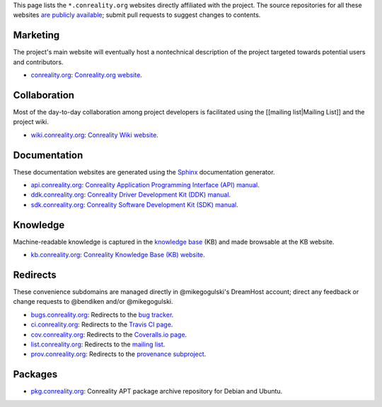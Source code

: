 This page lists the ``*.conreality.org`` websites directly affiliated
with the project. The source repositories for all these websites `are
publicly available <Source-Code>`__; submit pull requests to suggest
changes to contents.

Marketing
---------

The project's main website will eventually host a nontechnical
description of the project targeted towards potential users and
contributors.

-  `conreality.org <https://conreality.org>`__: `Conreality.org
   website <https://conreality.org>`__.

Collaboration
-------------

Most of the day-to-day collaboration among project developers is
facilitated using the [[mailing list|Mailing List]] and the project
wiki.

-  `wiki.conreality.org <https://wiki.conreality.org>`__:
   `Conreality Wiki website <https://wiki.conreality.org>`__.

Documentation
-------------

These documentation websites are generated using the
`Sphinx <http://www.sphinx-doc.org>`__ documentation generator.

-  `api.conreality.org <https://api.conreality.org>`__: `Conreality
   Application Programming Interface (API)
   manual <https://api.conreality.org>`__.
-  `ddk.conreality.org <https://ddk.conreality.org>`__: `Conreality
   Driver Development Kit (DDK) manual <https://ddk.conreality.org>`__.
-  `sdk.conreality.org <https://sdk.conreality.org>`__: `Conreality
   Software Development Kit (SDK)
   manual <https://sdk.conreality.org>`__.

Knowledge
---------

Machine-readable knowledge is captured in the `knowledge
base <Knowledge-Base>`__ (KB) and made browsable at the KB website.

-  `kb.conreality.org <https://kb.conreality.org>`__: `Conreality
   Knowledge Base (KB) website <https://kb.conreality.org>`__.

Redirects
---------

These convenience subdomains are managed directly in @mikegogulski's
DreamHost account; direct any feedback or change requests to @bendiken
and/or @mikegogulski.

-  `bugs.conreality.org <http://bugs.conreality.org>`__: Redirects
   to the `bug
   tracker <https://github.com/conreality/conreality/issues>`__.
-  `ci.conreality.org <http://ci.conreality.org>`__: Redirects to
   the `Travis CI page <https://travis-ci.org/conreality/conreality>`__.
-  `cov.conreality.org <http://cov.conreality.org>`__: Redirects to
   the `Coveralls.io
   page <https://coveralls.io/github/conreality/conreality>`__.
-  `list.conreality.org <http://list.conreality.org>`__: Redirects
   to the `mailing
   list <https://groups.google.com/d/forum/conreality>`__.
-  `prov.conreality.org <http://prov.conreality.org>`__: Redirects
   to the `provenance
   subproject <https://github.com/conreality/provenance>`__.

Packages
--------

-  `pkg.conreality.org <https://pkg.conreality.org>`__: Conreality
   APT package archive repository for Debian and Ubuntu.
